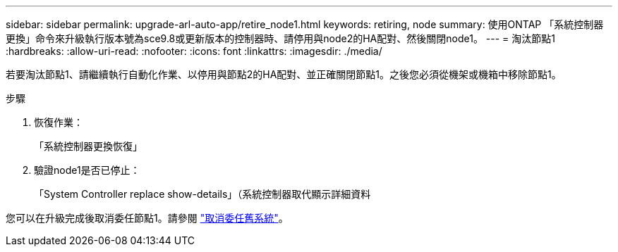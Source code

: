 ---
sidebar: sidebar 
permalink: upgrade-arl-auto-app/retire_node1.html 
keywords: retiring, node 
summary: 使用ONTAP 「系統控制器更換」命令來升級執行版本號為sce9.8或更新版本的控制器時、請停用與node2的HA配對、然後關閉node1。 
---
= 淘汰節點1
:hardbreaks:
:allow-uri-read: 
:nofooter: 
:icons: font
:linkattrs: 
:imagesdir: ./media/


[role="lead"]
若要淘汰節點1、請繼續執行自動化作業、以停用與節點2的HA配對、並正確關閉節點1。之後您必須從機架或機箱中移除節點1。

.步驟
. 恢復作業：
+
「系統控制器更換恢復」

. 驗證node1是否已停止：
+
「System Controller replace show-details」（系統控制器取代顯示詳細資料



您可以在升級完成後取消委任節點1。請參閱 link:decommission_old_system.html["取消委任舊系統"]。
